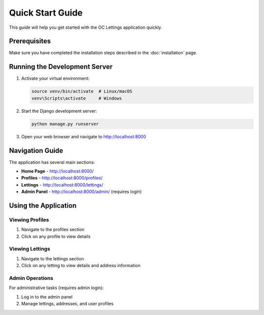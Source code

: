 Quick Start Guide
=================

This guide will help you get started with the OC Lettings application quickly.

Prerequisites
-------------

Make sure you have completed the installation steps described in the :doc:`installation` page.

Running the Development Server
------------------------------

1. Activate your virtual environment:

   .. code-block:: bash

      source venv/bin/activate  # Linux/macOS
      venv\Scripts\activate     # Windows

2. Start the Django development server:

   .. code-block:: bash

      python manage.py runserver

3. Open your web browser and navigate to http://localhost:8000

Navigation Guide
----------------

The application has several main sections:

* **Home Page** - http://localhost:8000/
* **Profiles** - http://localhost:8000/profiles/
* **Lettings** - http://localhost:8000/lettings/
* **Admin Panel** - http://localhost:8000/admin/ (requires login)

Using the Application
---------------------

Viewing Profiles
^^^^^^^^^^^^^^^^

1. Navigate to the profiles section
2. Click on any profile to view details

Viewing Lettings
^^^^^^^^^^^^^^^^

1. Navigate to the lettings section
2. Click on any letting to view details and address information

Admin Operations
^^^^^^^^^^^^^^^^

For administrative tasks (requires admin login):

1. Log in to the admin panel
2. Manage lettings, addresses, and user profiles